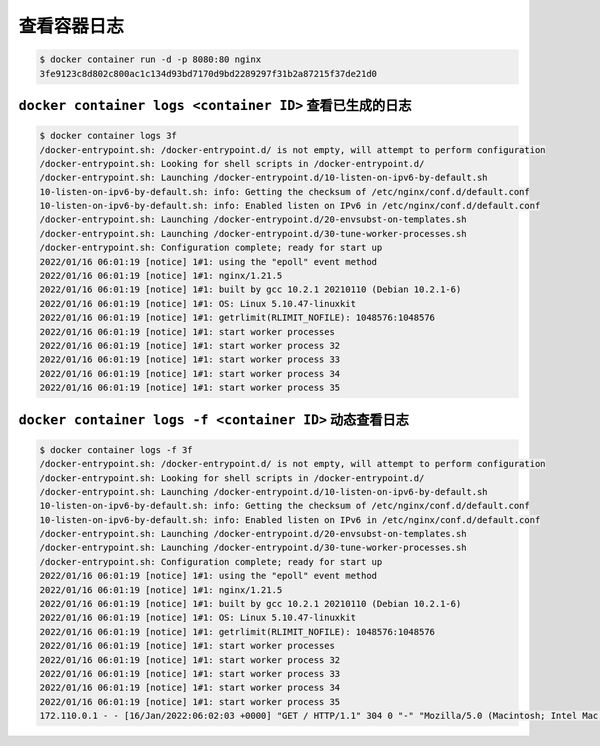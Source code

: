 查看容器日志
=====================

.. code-block:: bash

    $ docker container run -d -p 8080:80 nginx
    3fe9123c8d802c800ac1c134d93bd7170d9bd2289297f31b2a87215f37de21d0

``docker container logs <container ID>`` 查看已生成的日志
--------------------------------------------------------------

.. code-block:: bash

    $ docker container logs 3f
    /docker-entrypoint.sh: /docker-entrypoint.d/ is not empty, will attempt to perform configuration
    /docker-entrypoint.sh: Looking for shell scripts in /docker-entrypoint.d/
    /docker-entrypoint.sh: Launching /docker-entrypoint.d/10-listen-on-ipv6-by-default.sh
    10-listen-on-ipv6-by-default.sh: info: Getting the checksum of /etc/nginx/conf.d/default.conf
    10-listen-on-ipv6-by-default.sh: info: Enabled listen on IPv6 in /etc/nginx/conf.d/default.conf
    /docker-entrypoint.sh: Launching /docker-entrypoint.d/20-envsubst-on-templates.sh
    /docker-entrypoint.sh: Launching /docker-entrypoint.d/30-tune-worker-processes.sh
    /docker-entrypoint.sh: Configuration complete; ready for start up
    2022/01/16 06:01:19 [notice] 1#1: using the "epoll" event method
    2022/01/16 06:01:19 [notice] 1#1: nginx/1.21.5
    2022/01/16 06:01:19 [notice] 1#1: built by gcc 10.2.1 20210110 (Debian 10.2.1-6)
    2022/01/16 06:01:19 [notice] 1#1: OS: Linux 5.10.47-linuxkit
    2022/01/16 06:01:19 [notice] 1#1: getrlimit(RLIMIT_NOFILE): 1048576:1048576
    2022/01/16 06:01:19 [notice] 1#1: start worker processes
    2022/01/16 06:01:19 [notice] 1#1: start worker process 32
    2022/01/16 06:01:19 [notice] 1#1: start worker process 33
    2022/01/16 06:01:19 [notice] 1#1: start worker process 34
    2022/01/16 06:01:19 [notice] 1#1: start worker process 35


``docker container logs -f <container ID>``  动态查看日志
-------------------------------------------------------------------------------

.. code-block:: bash

    $ docker container logs -f 3f
    /docker-entrypoint.sh: /docker-entrypoint.d/ is not empty, will attempt to perform configuration
    /docker-entrypoint.sh: Looking for shell scripts in /docker-entrypoint.d/
    /docker-entrypoint.sh: Launching /docker-entrypoint.d/10-listen-on-ipv6-by-default.sh
    10-listen-on-ipv6-by-default.sh: info: Getting the checksum of /etc/nginx/conf.d/default.conf
    10-listen-on-ipv6-by-default.sh: info: Enabled listen on IPv6 in /etc/nginx/conf.d/default.conf
    /docker-entrypoint.sh: Launching /docker-entrypoint.d/20-envsubst-on-templates.sh
    /docker-entrypoint.sh: Launching /docker-entrypoint.d/30-tune-worker-processes.sh
    /docker-entrypoint.sh: Configuration complete; ready for start up
    2022/01/16 06:01:19 [notice] 1#1: using the "epoll" event method
    2022/01/16 06:01:19 [notice] 1#1: nginx/1.21.5
    2022/01/16 06:01:19 [notice] 1#1: built by gcc 10.2.1 20210110 (Debian 10.2.1-6)
    2022/01/16 06:01:19 [notice] 1#1: OS: Linux 5.10.47-linuxkit
    2022/01/16 06:01:19 [notice] 1#1: getrlimit(RLIMIT_NOFILE): 1048576:1048576
    2022/01/16 06:01:19 [notice] 1#1: start worker processes
    2022/01/16 06:01:19 [notice] 1#1: start worker process 32
    2022/01/16 06:01:19 [notice] 1#1: start worker process 33
    2022/01/16 06:01:19 [notice] 1#1: start worker process 34
    2022/01/16 06:01:19 [notice] 1#1: start worker process 35
    172.110.0.1 - - [16/Jan/2022:06:02:03 +0000] "GET / HTTP/1.1" 304 0 "-" "Mozilla/5.0 (Macintosh; Intel Mac OS X 10_15_7) AppleWebKit/537.36 (KHTML, like Gecko) Chrome/97.0.4692.71 Safari/537.36" "-"

